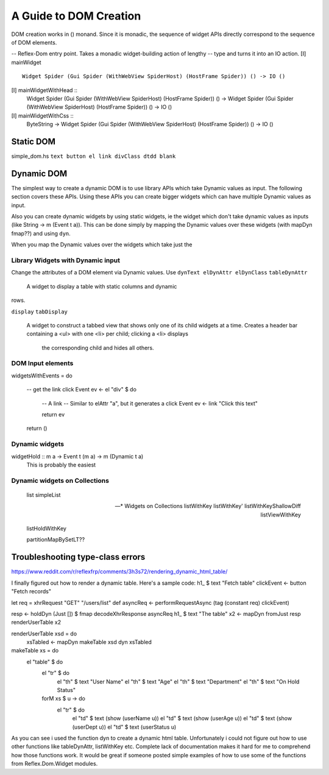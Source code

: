 A Guide to DOM Creation
=======================

DOM creation works in () monand. Since it is monadic, the sequence of widget APIs directly correspond to the sequence of DOM elements.

-- Reflex-Dom entry point.  Takes a monadic widget-building action of lengthy
-- type and turns it into an IO action.
[I]   mainWidget ::
          Widget Spider (Gui Spider (WithWebView SpiderHost) (HostFrame Spider)) () -> IO ()
[I]   mainWidgetWithHead ::
          Widget Spider (Gui Spider (WithWebView SpiderHost) (HostFrame Spider)) () ->
          Widget Spider (Gui Spider (WithWebView SpiderHost) (HostFrame Spider)) () -> IO ()
[I]   mainWidgetWithCss ::
          ByteString ->
          Widget Spider (Gui Spider (WithWebView SpiderHost) (HostFrame Spider)) () -> IO ()


Static DOM
----------

simple_dom.hs ``text button el link divClass dtdd blank``

Dynamic DOM
-----------

The simplest way to create a dynamic DOM is to use library APIs which take
Dynamic values as input. The following section covers these APIs.
Using these APIs you can create bigger widgets which can have multiple Dynamic
values as input.

Also you can create dynamic widgets by using static widgets, ie the widget 
which don't take dynamic values as inputs (like String -> m (Event t a)).
This can be done simply by mapping the Dynamic values over these widgets (with
mapDyn fmap??) and using ``dyn``.

When you map the Dynamic values over the widgets which take just the 

Library Widgets with Dynamic input
~~~~~~~~~~~~~~~~~~~~~~~~~~~~~~~~~~


Change the attributes of a DOM element via Dynamic values. Use 
``dynText elDynAttr elDynClass``
``tableDynAttr``
  A widget to display a table with static columns and dynamic
rows.

``display``
``tabDisplay``
  A widget to construct a tabbed view that shows only one of its child
  widgets at a time.
  Creates a header bar containing a <ul> with one <li> per child; clicking
  a <li> displays
   the corresponding child and hides all others.


DOM Input elements
~~~~~~~~~~~~~~~~~~



widgetsWithEvents = do
  
  -- get the link click Event
  ev <- el "div" $ do

    -- A link
    -- Similar to elAttr "a", but it generates a click Event
    ev <- link "Click this text"

    return ev
  

  return ()

Dynamic widgets
~~~~~~~~~~~~~~~

widgetHold :: m a -> Event t (m a) -> m (Dynamic t a)
  This is probably the easiest 


Dynamic widgets on Collections
~~~~~~~~~~~~~~~~~~~~~~~~~~~~~~
  list
  simpleList

  -- * Widgets on Collections
  listWithKey
  listWithKey'
  listWithKeyShallowDiff
  listViewWithKey

  listHoldWithKey

  partitionMapBySetLT??

.. What is Workflow??

Troubleshooting type-class errors
---------------------------------

.. http://stackoverflow.com/questions/41367144/haskell-how-to-fix-the-type-variable-ambigous-compiler-error



https://www.reddit.com/r/reflexfrp/comments/3h3s72/rendering_dynamic_html_table/

I finally figured out how to render a dynamic table. Here's a sample code:
h1_ $ text "Fetch table"
clickEvent <- button "Fetch records"

let req = xhrRequest "GET" "/users/list" def
asyncReq <- performRequestAsync (tag (constant req) clickEvent)

resp <- holdDyn (Just []) $ fmap  decodeXhrResponse asyncReq
h1_ $ text "The table"
x2 <- mapDyn fromJust resp
renderUserTable x2

renderUserTable xsd = do
   xsTabled <- mapDyn makeTable xsd
   dyn xsTabled

makeTable xs = do
   el "table" $ do
      el "tr" $ do
           el "th" $ text "User Name"
           el "th" $ text "Age"
           el "th" $ text "Department"
           el "th" $ text "On Hold Status"
      forM xs $ \u -> do
         el "tr" $ do
             el "td" $ text (show (userName u))
             el "td" $ text (show (userAge u))
             el "td" $ text (show (userDept u))
             el "td" $ text (userStatus u)

As you can see i used the function dyn to create a dynamic html table. Unfortunately i could not figure out how to use other functions like 
tableDynAttr, listWithKey etc.
Complete lack of documentation makes it hard for me to comprehend how those functions work.
It would be great if someone posted simple examples of how to use some of the functions from Reflex.Dom.Widget modules.

